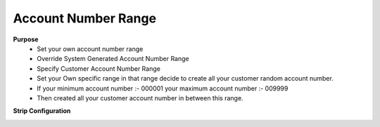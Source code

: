 
==================== 
Account Number Range
====================

.. image:: /Images/account_number_range_logo.png
    :height: 100px

**Purpose**
 - Set your own account number range
 - Override System Generated Account Number Range
 - Specify Customer Account Number Range
 - Set your Own specific range in that range decide to create all your customer random account number.
 - If your minimum account number :- 000001
   your maximum account number :- 009999
 - Then created all your customer account number in between this range.

**Strip Configuration**

.. image:: /Images/account_number_range_set.png


 
